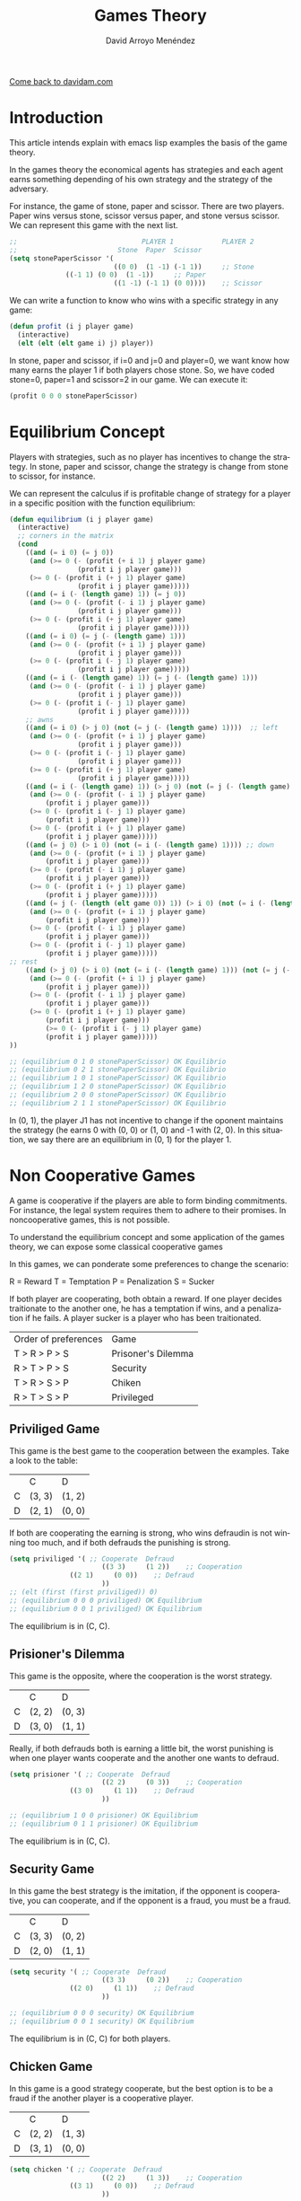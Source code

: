 #+TITLE: Games Theory
#+LANGUAGE: es
#+AUTHOR: David Arroyo Menéndez
#+HTML_HEAD: <link rel="stylesheet" type="text/css" href="../css/org.css" />
#+BABEL: :results output :session

[[http://www.davidam.com][Come back to davidam.com]]

* Introduction

This article intends explain with emacs lisp examples the basis of the
game theory.

In the games theory the economical agents has strategies and each
agent earns something depending of his own strategy and the strategy
of the adversary. 

For instance, the game of stone, paper and scissor. There are two
players. Paper wins versus stone, scissor versus paper, and stone
versus scissor. We can represent this game with the next list.

#+BEGIN_SRC lisp
;;                               PLAYER 1            PLAYER 2
;;                         Stone  Paper  Scissor
(setq stonePaperScissor '(
                          ((0 0)  (1 -1) (-1 1))     ;; Stone
			  ((-1 1) (0 0)  (1 -1))     ;; Paper
                          ((1 -1) (-1 1) (0 0))))    ;; Scissor
#+END_SRC

We can write a function to know who wins with a specific strategy in
any game:

#+BEGIN_SRC lisp
(defun profit (i j player game)
  (interactive)
  (elt (elt (elt game i) j) player))
#+END_SRC

In stone, paper and scissor, if i=0 and j=0 and player=0, we want know
how many earns the player 1 if both players chose stone. So, we have
coded stone=0, paper=1 and scissor=2 in our game. We can execute it:

#+BEGIN_SRC lisp
(profit 0 0 0 stonePaperScissor)
#+END_SRC

* Equilibrium Concept

Players with strategies, such as no player has incentives to change
the strategy. In stone, paper and scissor, change the strategy is
change from stone to scissor, for instance. 

We can represent the calculus if is profitable change of strategy for
a player in a specific position with the function equilibrium:

#+BEGIN_SRC lisp
(defun equilibrium (i j player game)
  (interactive)
  ;; corners in the matrix
  (cond 
    ((and (= i 0) (= j 0))
     (and (>= 0 (- (profit (+ i 1) j player game)
                 (profit i j player game)))
	 (>= 0 (- (profit i (+ j 1) player game)
                 (profit i j player game)))))
    ((and (= i (- (length game) 1)) (= j 0))
     (and (>= 0 (- (profit (- i 1) j player game)
                 (profit i j player game)))
	 (>= 0 (- (profit i (+ j 1) player game)
                 (profit i j player game)))))
    ((and (= i 0) (= j (- (length game) 1)))
     (and (>= 0 (- (profit (+ i 1) j player game)
                 (profit i j player game)))
	 (>= 0 (- (profit i (- j 1) player game)
                 (profit i j player game)))))
    ((and (= i (- (length game) 1)) (= j (- (length game) 1)))
     (and (>= 0 (- (profit (- i 1) j player game)
                 (profit i j player game)))
	 (>= 0 (- (profit i (- j 1) player game)
                 (profit i j player game)))))
    ;; awns 
    ((and (= i 0) (> j 0) (not (= j (- (length game) 1))))  ;; left
     (and (>= 0 (- (profit (+ i 1) j player game)
                 (profit i j player game)))
	 (>= 0 (- (profit i (- j 1) player game)
                 (profit i j player game)))
	 (>= 0 (- (profit i (+ j 1) player game)
                 (profit i j player game)))))
    ((and (= i (- (length game) 1)) (> j 0) (not (= j (- (length game) 1)))) ;; right
     (and (>= 0 (- (profit (- i 1) j player game)
		 (profit i j player game)))
	 (>= 0 (- (profit i (- j 1) player game)
		 (profit i j player game)))
	 (>= 0 (- (profit i (+ j 1) player game)
		 (profit i j player game)))))
    ((and (= j 0) (> i 0) (not (= i (- (length game) 1)))) ;; down
     (and (>= 0 (- (profit (+ i 1) j player game)
		 (profit i j player game)))
	 (>= 0 (- (profit (- i 1) j player game)
		 (profit i j player game)))
	 (>= 0 (- (profit i (+ j 1) player game)
		 (profit i j player game)))))
    ((and (= j (- (length (elt game 0)) 1)) (> i 0) (not (= i (- (length game) 1)))) ;; up
     (and (>= 0 (- (profit (+ i 1) j player game)
		 (profit i j player game)))
	 (>= 0 (- (profit (- i 1) j player game)
		 (profit i j player game)))
	 (>= 0 (- (profit i (- j 1) player game)
		 (profit i j player game)))))
;; rest
    ((and (> j 0) (> i 0) (not (= i (- (length game) 1))) (not (= j (- (length game) 1)))) ;; left
     (and (>= 0 (- (profit (+ i 1) j player game)
		 (profit i j player game)))
	 (>= 0 (- (profit (- i 1) j player game)
		 (profit i j player game)))
	 (>= 0 (- (profit i (+ j 1) player game)
		 (profit i j player game)))
         (>= 0 (- (profit i (- j 1) player game)
		 (profit i j player game)))))
))

;; (equilibrium 0 1 0 stonePaperScissor) OK Equilibrio
;; (equilibrium 0 2 1 stonePaperScissor) OK Equilibrio
;; (equilibrium 1 0 1 stonePaperScissor) OK Equilibrio  
;; (equilibrium 1 2 0 stonePaperScissor) OK Equilibrio
;; (equilibrium 2 0 0 stonePaperScissor) OK Equilibrio 
;; (equilibrium 2 1 1 stonePaperScissor) OK Equilibrio
#+END_SRC

In (0, 1), the player J1 has not incentive to change if the oponent
maintains the strategy (he earns 0 with (0, 0) or (1, 0) and -1 with
(2, 0). In this situation, we say there are an equilibrium in (0, 1)
for the player 1.

* Non Cooperative Games

A game is cooperative if the players are able to form binding
commitments. For instance, the legal system requires them to adhere to
their promises. In noncooperative games, this is not possible.

To understand the equilibrium concept and some application of the
games theory, we can expose some classical cooperative games

In this games, we can ponderate some preferences to change the scenario:

R = Reward
T = Temptation
P = Penalization
S = Sucker

If both player are cooperating, both obtain a reward. If one player
decides traitionate to the another one, he has a temptation if wins,
and a penalization if he fails. A player sucker is a player who has
been traitionated.

| Order of preferences | Game               |
| T > R > P > S        | Prisoner's Dilemma |
| R > T > P > S        | Security           |
| T > R > S > P        | Chiken             |
| R > T > S > P        | Privileged         |

** Priviliged Game

This game is the best game to the cooperation between the
examples. Take a look to the table:

|    |    C   |     D  |
| C  | (3, 3) | (1, 2) |
| D  | (2, 1) | (0, 0) |

If both are cooperating the earning is strong, who wins defraudin is
not winning too much, and if both defrauds the punishing is strong.

#+BEGIN_SRC lisp
(setq priviliged '( ;; Cooperate  Defraud
                       ((3 3)     (1 2))    ;; Cooperation
		       ((2 1)     (0 0))    ;; Defraud
                       ))
;; (elt (first (first priviliged)) 0)
;; (equilibrium 0 0 0 priviliged) OK Equilibrium
;; (equilibrium 0 0 1 priviliged) OK Equilibrium

#+END_SRC

The equilibrium is in (C, C).

** Prisioner's Dilemma 

This game is the opposite, where the cooperation is the worst
strategy.

|   | C      | D      |
| C | (2, 2) | (0, 3) |
| D | (3, 0) | (1, 1) |

Really, if both defrauds both is earning a little bit, the worst
punishing is when one player wants cooperate and the another one wants
to defraud.

#+BEGIN_SRC lisp
(setq prisioner '( ;; Cooperate  Defraud
                       ((2 2)     (0 3))    ;; Cooperation
		       ((3 0)     (1 1))    ;; Defraud
                       ))

;; (equilibrium 1 0 0 prisioner) OK Equilibrium
;; (equilibrium 0 1 1 prisioner) OK Equilibrium
#+END_SRC

The equilibrium is in (C, C).

** Security Game

In this game the best strategy is the imitation, if the opponent is
cooperative, you can cooperate, and if the opponent is a fraud, you
must be a fraud.

|   | C      | D      |
| C | (3, 3) | (0, 2) |
| D | (2, 0) | (1, 1) |

#+BEGIN_SRC lisp
(setq security '( ;; Cooperate  Defraud
                       ((3 3)     (0 2))    ;; Cooperation
		       ((2 0)     (1 1))    ;; Defraud
                       ))

;; (equilibrium 0 0 0 security) OK Equilibrium
;; (equilibrium 0 0 1 security) OK Equilibrium
#+END_SRC

The equilibrium is in (C, C) for both players.

** Chicken Game

In this game is a good strategy cooperate, but the best option is to
be a fraud if the another player is a cooperative player.

|   | C      | D      |
| C | (2, 2) | (1, 3) |
| D | (3, 1) | (0, 0) |
  
#+BEGIN_SRC lisp
(setq chicken '( ;; Cooperate  Defraud
                       ((2 2)     (1 3))    ;; Cooperation
		       ((3 1)     (0 0))    ;; Defraud
                       ))

;; (equilibrium 0 1 1 chicken) OK Equilibrium
;; (equilibrium 1 0 0 chicken) OK Equilibrium
#+END_SRC

The equilibrium is in (C, D) for player 2 and (D, C) for player 1.


* Bibliography

+ Sánchez-Cuenca, I. (2009). "/Teoría de Juegos/" Centro de Investigaciones Sociológicas. 

* Code
+ Version ruby of this tutorial
* License
This document is under a [[http://creativecommons.org/licenses/by/3.0/en/deed.en][Creative Commons Attribution 3.0]]

[[http://creativecommons.org/licenses/by/3.0/en/deed.en][file:../img/licenses/by/3.0/80x15.png]]
